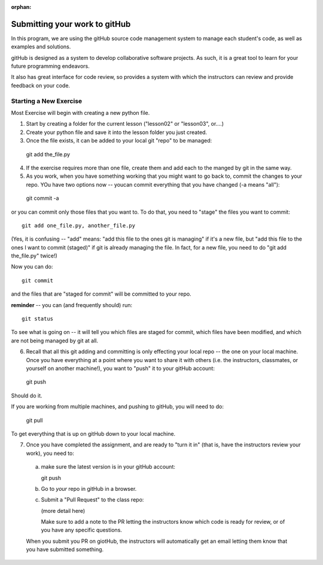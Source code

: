 :orphan:

.. _submitting_to_gitHub:

##############################
Submitting your work to gitHub
##############################

In this program, we are using the gitHub source code management system to manage each student's code, as well as examples and solutions.

gitHub is designed as a system to develop collaborative software projects. As such, it is a great tool to learn for your future programming endeavors.

It also has great interface for code review, so provides a system with which the instructors can review and provide feedback on your code.

Starting a New Exercise
=======================

Most Exercise will begin with creating a new python file.

1) Start by creating a folder for the current lesson ("lesson02" or "lesson03", or....)

2) Create your python file and save it into the lesson folder you just created.

3) Once the file exists, it can be added to your local git "repo" to be managed::

  git add the_file.py

4) If the exercise requires more than one file, create them and add each to the manged by git in the same way.

5) As you work, when you have something working that you might want to go back to, commit the changes to your repo. YOu have two options now -- youcan commit everything that you have changed (-a means "all")::

  git commit -a

or you can commit only those files that you want to. To do that, you need to "stage" the files you want to commit::

  git add one_file.py, another_file.py

(Yes, it is confusing -- "add" means: "add this file to the ones git is managing" if it's a new file, but "add this file to the ones I want to commit (staged)" if git is already managing the file. In fact, for a new file, you need to do "git add the_file.py" twice!)

Now you can do::

  git commit

and the files that are "staged for commit" will be committed to your repo.

**reminder** -- you can (and frequently should) run::

  git status

To see what is going on -- it will tell you which files are staged for commit, which files have been modified, and which are not being managed by git at all.

6) Recall that all this git adding and committing is only effecting your local repo -- the one on your local machine. Once you have everything at a point where you want to share it with others (i.e. the instructors, classmates, or yourself on another machine!), you want to "push" it to your gitHub account:

  git push

Should do it.

If you are working from multiple machines, and pushing to gitHub, you will need to do:

  git pull

To get everything that is up on gitHub down to your local machine.

7) Once you have completed the assignment, and are ready to "turn it in" (that is, have the instructors review your work), you need to:

  a) make sure the latest version is in your gitHub account::

     git push

  b) Go to *your* repo in gitHub in a browser.

  c) Submit a "Pull Request" to the class repo:

     (more detail here)

     Make sure to add a note to the PR letting the instructors know which code is ready for review, or of you have any specific questions.

  When you submit you PR on giotHub, the instructors will automatically get an email letting them know that you have submitted something.














